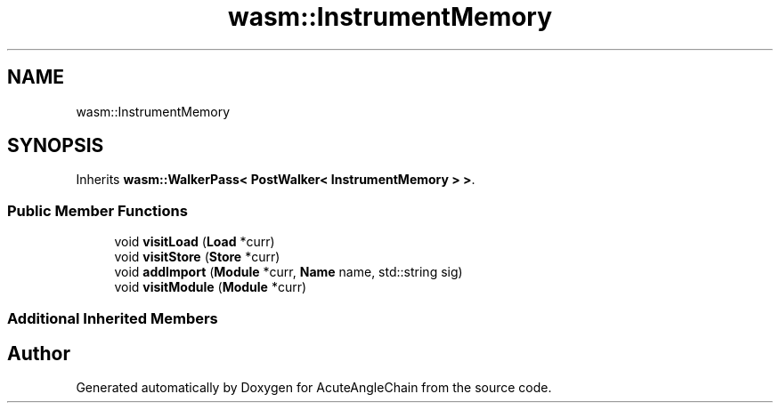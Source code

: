 .TH "wasm::InstrumentMemory" 3 "Sun Jun 3 2018" "AcuteAngleChain" \" -*- nroff -*-
.ad l
.nh
.SH NAME
wasm::InstrumentMemory
.SH SYNOPSIS
.br
.PP
.PP
Inherits \fBwasm::WalkerPass< PostWalker< InstrumentMemory > >\fP\&.
.SS "Public Member Functions"

.in +1c
.ti -1c
.RI "void \fBvisitLoad\fP (\fBLoad\fP *curr)"
.br
.ti -1c
.RI "void \fBvisitStore\fP (\fBStore\fP *curr)"
.br
.ti -1c
.RI "void \fBaddImport\fP (\fBModule\fP *curr, \fBName\fP name, std::string sig)"
.br
.ti -1c
.RI "void \fBvisitModule\fP (\fBModule\fP *curr)"
.br
.in -1c
.SS "Additional Inherited Members"


.SH "Author"
.PP 
Generated automatically by Doxygen for AcuteAngleChain from the source code\&.
